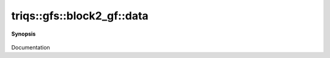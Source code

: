 ..
   Generated automatically by cpp2rst

.. highlight:: c
.. role:: red
.. role:: green
.. role:: param
.. role:: cppbrief


.. _block2_gf_data:

triqs::gfs::block2_gf::data
===========================


**Synopsis**

 .. rst-class:: cppsynopsis

    1. | :cppbrief:`Direct access to the data array`
       | block2_gf::data_t & :red:`data` ()

    2. | :cppbrief:`Const version`
       | block2_gf::data_t const & :red:`data` () const

Documentation